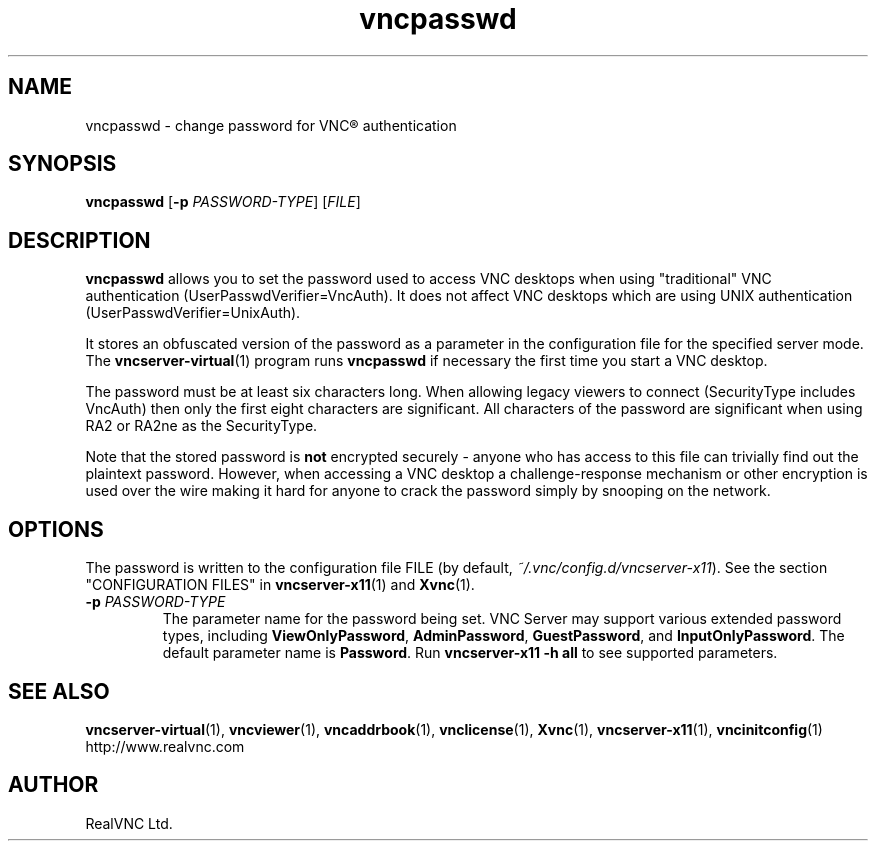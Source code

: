 .TH vncpasswd 1 "May 2012" "RealVNC Ltd" "VNC Server"
.SH NAME
vncpasswd \- change password for VNC\(rg authentication
.SH SYNOPSIS
.B vncpasswd
.RB [ -p
.IR PASSWORD-TYPE ]
.RI [ FILE ]
.SH DESCRIPTION
.B vncpasswd
allows you to set the password used to access VNC desktops when using
"traditional" VNC authentication (UserPasswdVerifier=VncAuth).  It does not
affect VNC desktops which are using UNIX authentication
(UserPasswdVerifier=UnixAuth).

It stores an obfuscated version of the password as a parameter in the
configuration file for the specified server mode.  The
\fBvncserver-virtual\fP(1) program runs \fBvncpasswd\fP if necessary the first
time you start a VNC desktop.

The password must be at least six characters long.  When allowing legacy
viewers to connect (SecurityType includes VncAuth) then only the first eight
characters are significant.  All characters of the password are significant
when using RA2 or RA2ne as the SecurityType.

Note that the stored password is \fBnot\fP encrypted securely - anyone who has
access to this file can trivially find out the plaintext password.
However, when accessing a VNC desktop a challenge-response mechanism
or other encryption is used over the wire making it hard for anyone to crack
the password simply by snooping on the network.
.SH OPTIONS
The password is written to the configuration file FILE (by default,
\fI~/.vnc/config.d/vncserver-x11\fP).  See the section
"CONFIGURATION FILES" in \fBvncserver-x11\fP(1) and \fBXvnc\fP(1).
.TP
.BI "\-p " PASSWORD-TYPE
The parameter name for the password being set.  VNC Server may support various
extended password types, including \fBViewOnlyPassword\fP, \fBAdminPassword\fP,
\fBGuestPassword\fP, and \fBInputOnlyPassword\fP. The default parameter name is
\fBPassword\fP.  Run \fBvncserver-x11 -h all\fP to see supported parameters.
.SH SEE ALSO
.BR vncserver-virtual (1),
.BR vncviewer (1),
.BR vncaddrbook (1),
.BR vnclicense (1),
.BR Xvnc (1),
.BR vncserver-x11 (1),
.BR vncinitconfig (1)
.br
http://www.realvnc.com
.SH AUTHOR
RealVNC Ltd.
